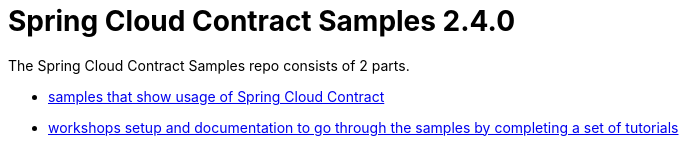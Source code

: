 :toc: left
:toclevels: 8
:nofooter:
:version: 2.4.0

= Spring Cloud Contract Samples {version}

The Spring Cloud Contract Samples repo consists of 2 parts.

- https://github.com/spring-cloud-samples/spring-cloud-contract-samples[samples that show usage of Spring Cloud Contract]
- link:workshops.html[workshops setup and documentation to go through the samples
by completing a set of tutorials]
